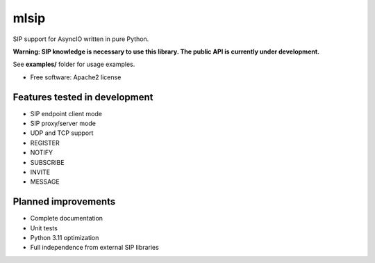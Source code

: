 ===================
mlsip
===================

SIP support for AsyncIO written in pure Python.

**Warning: SIP knowledge is necessary to use this library. The public
API is currently under development.**

See **examples/** folder for usage examples.

* Free software: Apache2 license

Features tested in development
------------------------------

* SIP endpoint client mode
* SIP proxy/server mode
* UDP and TCP support
* REGISTER
* NOTIFY
* SUBSCRIBE
* INVITE
* MESSAGE

Planned improvements
-------------------

* Complete documentation
* Unit tests
* Python 3.11 optimization
* Full independence from external SIP libraries
